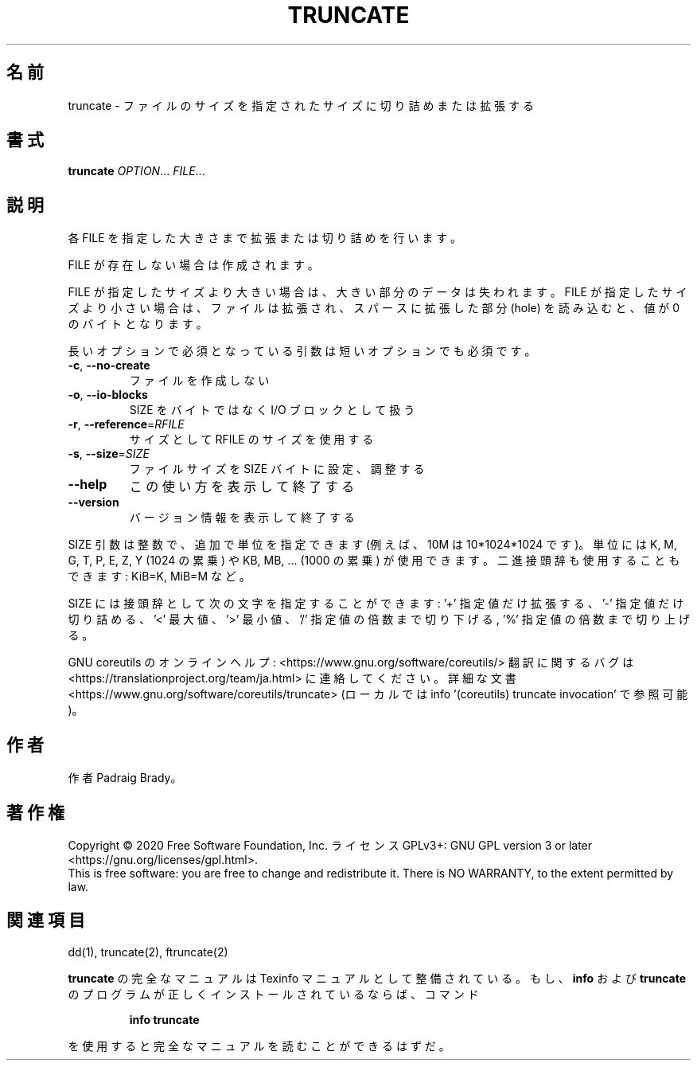 .\" DO NOT MODIFY THIS FILE!  It was generated by help2man 1.47.13.
.TH TRUNCATE "1" "2021年4月" "GNU coreutils" "ユーザーコマンド"
.SH 名前
truncate \- ファイルのサイズを指定されたサイズに切り詰めまたは拡張する
.SH 書式
.B truncate
\fI\,OPTION\/\fR... \fI\,FILE\/\fR...
.SH 説明
.\" Add any additional description here
.PP
各 FILE を指定した大きさまで拡張または切り詰めを行います。
.PP
FILE が存在しない場合は作成されます。
.PP
FILE が指定したサイズより大きい場合は、大きい部分のデータは失われます。
FILE が指定したサイズより小さい場合は、ファイルは拡張され、
スパースに拡張した部分 (hole) を読み込むと、値が 0 のバイトとなります。
.PP
長いオプションで必須となっている引数は短いオプションでも必須です。
.TP
\fB\-c\fR, \fB\-\-no\-create\fR
ファイルを作成しない
.TP
\fB\-o\fR, \fB\-\-io\-blocks\fR
SIZE をバイトではなく I/O ブロックとして扱う
.TP
\fB\-r\fR, \fB\-\-reference\fR=\fI\,RFILE\/\fR
サイズとして RFILE のサイズを使用する
.TP
\fB\-s\fR, \fB\-\-size\fR=\fI\,SIZE\/\fR
ファイルサイズを SIZE バイトに設定、調整する
.TP
\fB\-\-help\fR
この使い方を表示して終了する
.TP
\fB\-\-version\fR
バージョン情報を表示して終了する
.PP
SIZE 引数は整数で、追加で単位を指定できます
(例えば、10M は 10*1024*1024 です)。
単位には K, M, G, T, P, E, Z, Y (1024 の累乗) や
KB, MB, ... (1000 の累乗) が使用できます。
二進接頭辞も使用することもできます: KiB=K, MiB=M など。
.PP
SIZE には接頭辞として次の文字を指定することができます:
\&'+' 指定値だけ拡張する、'\-' 指定値だけ切り詰める、
\&'<' 最大値、'>' 最小値、
\&'/' 指定値の倍数まで切り下げる, '%' 指定値の倍数まで切り上げる。
.PP
GNU coreutils のオンラインヘルプ: <https://www.gnu.org/software/coreutils/>
翻訳に関するバグは <https://translationproject.org/team/ja.html> に連絡してください。
詳細な文書 <https://www.gnu.org/software/coreutils/truncate>
(ローカルでは info '(coreutils) truncate invocation' で参照可能)。
.SH 作者
作者 Padraig Brady。
.SH 著作権
Copyright \(co 2020 Free Software Foundation, Inc.
ライセンス GPLv3+: GNU GPL version 3 or later <https://gnu.org/licenses/gpl.html>.
.br
This is free software: you are free to change and redistribute it.
There is NO WARRANTY, to the extent permitted by law.
.SH 関連項目
dd(1), truncate(2), ftruncate(2)
.PP
.B truncate
の完全なマニュアルは Texinfo マニュアルとして整備されている。もし、
.B info
および
.B truncate
のプログラムが正しくインストールされているならば、コマンド
.IP
.B info truncate
.PP
を使用すると完全なマニュアルを読むことができるはずだ。
